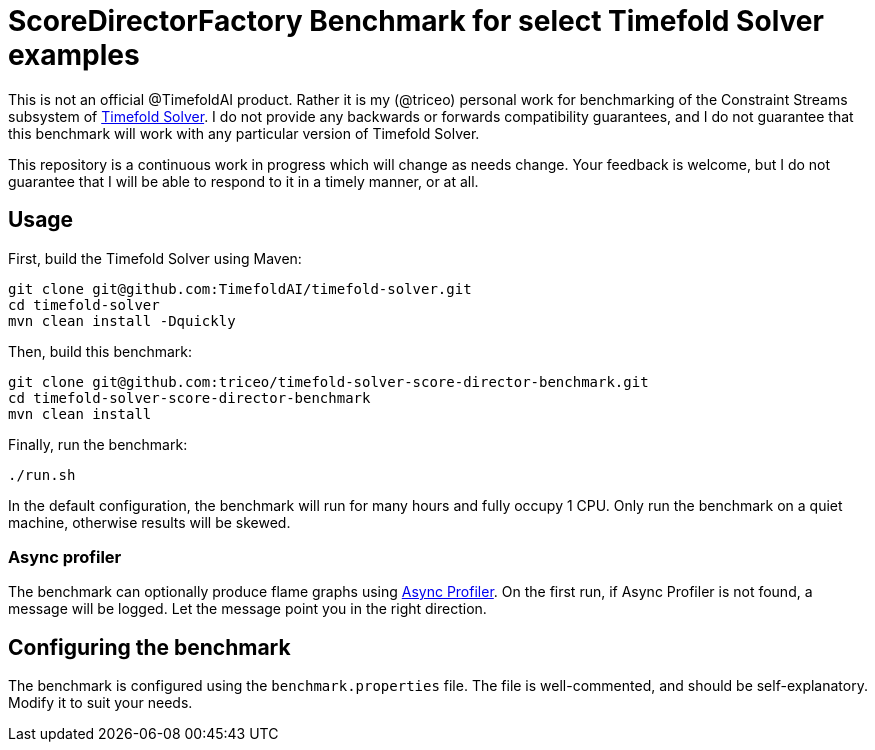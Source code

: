 = ScoreDirectorFactory Benchmark for select Timefold Solver examples

This is not an official @TimefoldAI product.
Rather it is my (@triceo) personal work for benchmarking of the Constraint Streams subsystem of https://github.com/TimefoldAI/timefold-solver/[Timefold Solver].
I do not provide any backwards or forwards compatibility guarantees,
and I do not guarantee that this benchmark will work with any particular version of Timefold Solver.

This repository is a continuous work in progress which will change as needs change.
Your feedback is welcome, but I do not guarantee that I will be able to respond to it in a timely manner, or at all.

== Usage

First, build the Timefold Solver using Maven:

[source,shell]
----
git clone git@github.com:TimefoldAI/timefold-solver.git
cd timefold-solver
mvn clean install -Dquickly
----

Then, build this benchmark:

[source,shell]
----
git clone git@github.com:triceo/timefold-solver-score-director-benchmark.git
cd timefold-solver-score-director-benchmark
mvn clean install
----

Finally, run the benchmark:

[source,shell]
----
./run.sh
----

In the default configuration, the benchmark will run for many hours and fully occupy 1 CPU.
Only run the benchmark on a quiet machine, otherwise results will be skewed.

=== Async profiler

The benchmark can optionally produce flame graphs using https://github.com/async-profiler/async-profiler[Async Profiler].
On the first run, if Async Profiler is not found, a message will be logged.
Let the message point you in the right direction.

== Configuring the benchmark

The benchmark is configured using the `benchmark.properties` file.
The file is well-commented, and should be self-explanatory.
Modify it to suit your needs.
